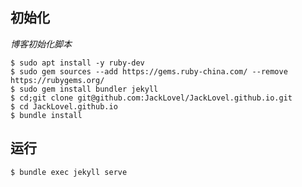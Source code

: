 ** 初始化

[[init_blog.sh][博客初始化脚本]]
#+BEGIN_SRC 
$ sudo apt install -y ruby-dev 
$ sudo gem sources --add https://gems.ruby-china.com/ --remove https://rubygems.org/
$ sudo gem install bundler jekyll
$ cd;git clone git@github.com:JackLovel/JackLovel.github.io.git
$ cd JackLovel.github.io
$ bundle install 
#+END_SRC

** 运行
#+BEGIN_SRC 
$ bundle exec jekyll serve
#+END_SRC

